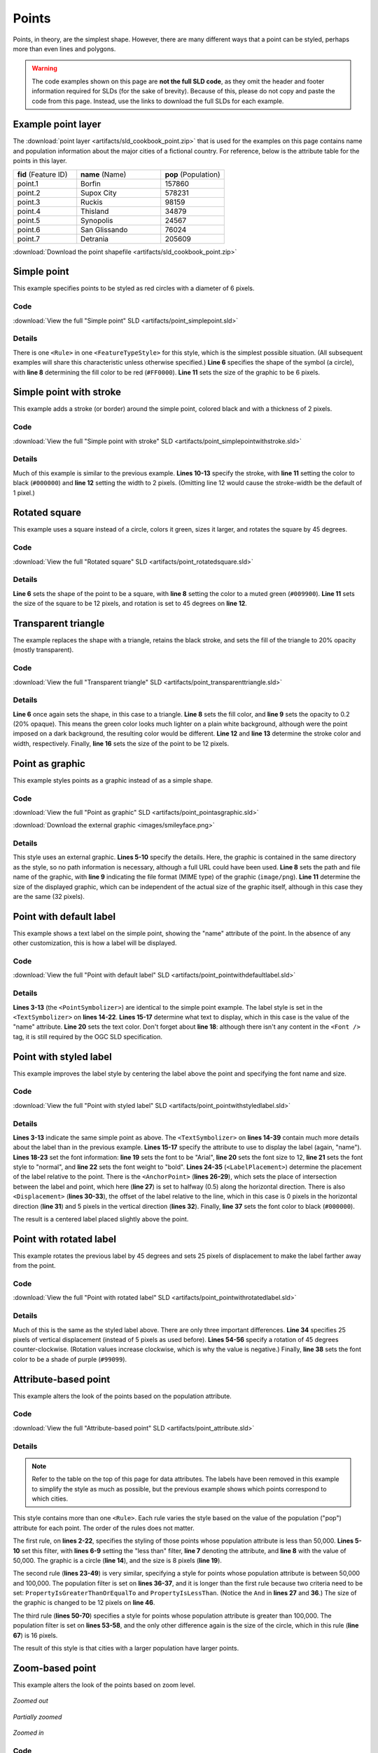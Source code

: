 .. _sld_cook_book_points:

Points
======

Points, in theory, are the simplest shape.  However, there are many different ways that a point can be styled, perhaps more than even lines and polygons.

.. warning:: The code examples shown on this page are **not the full SLD code**, as they omit the header and footer information required for SLDs (for the sake of brevity).  Because of this, please do not copy and paste the code from this page.  Instead, use the links to download the full SLDs for each example.

Example point layer
-------------------

The :download:`point layer <artifacts/sld_cookbook_point.zip>` that is used for the examples on this page contains name and population information about the major cities of a fictional country.  For reference, below is the attribute table for the points in this layer.

.. list-table::
   :widths: 30 40 30

   * - **fid** (Feature ID)
     - **name** (Name)
     - **pop** (Population)
   * - point.1
     - Borfin
     - 157860
   * - point.2
     - Supox City
     - 578231
   * - point.3
     - Ruckis
     - 98159
   * - point.4
     - Thisland
     - 34879
   * - point.5
     - Synopolis
     - 24567
   * - point.6
     - San Glissando
     - 76024
   * - point.7
     - Detrania
     - 205609

:download:`Download the point shapefile <artifacts/sld_cookbook_point.zip>`


Simple point
------------

This example specifies points to be styled as red circles with a diameter of 6 pixels.

.. figure:: images/simplepoint.png
   :align: center
   
Code
````

.. code-block:: xml 
   :linenos: 

      <FeatureTypeStyle>
        <Rule>
          <PointSymbolizer>
            <Graphic>
              <Mark>
                <WellKnownName>circle</WellKnownName>
                <Fill>
                  <CssParameter name="fill">#FF0000</CssParameter>
                </Fill>
              </Mark>
              <Size>6</Size>
            </Graphic>
          </PointSymbolizer>
        </Rule>
      </FeatureTypeStyle>

:download:`View the full "Simple point" SLD <artifacts/point_simplepoint.sld>`

Details
```````

There is one ``<Rule>`` in one ``<FeatureTypeStyle>`` for this style, which is the simplest possible situation.  (All subsequent examples will share this characteristic unless otherwise specified.)  **Line 6** specifies the shape of the symbol (a circle), with **line 8** determining the fill color to be red (``#FF0000``).  **Line 11** sets the size of the graphic to be 6 pixels.


Simple point with stroke
------------------------

This example adds a stroke (or border) around the simple point, colored black and with a thickness of 2 pixels.

.. figure:: images/simplepointwithstroke.png
   :align: center

Code
````

.. code-block:: xml 
   :linenos: 

      <FeatureTypeStyle>
        <Rule>
          <PointSymbolizer>
            <Graphic>
              <Mark>
                <WellKnownName>circle</WellKnownName>
                <Fill>
                  <CssParameter name="fill">#FF0000</CssParameter>
                </Fill>
                <Stroke>
                  <CssParameter name="stroke">#000000</CssParameter>
                  <CssParameter name="stroke-width">2</CssParameter>
                </Stroke>
              </Mark>
              <Size>6</Size>
            </Graphic>
          </PointSymbolizer>
        </Rule>
      </FeatureTypeStyle>

:download:`View the full "Simple point with stroke" SLD <artifacts/point_simplepointwithstroke.sld>`

Details
```````

Much of this example is similar to the previous example.  **Lines 10-13** specify the stroke, with **line 11** setting the color to black (``#000000``) and **line 12** setting the width to 2 pixels.  (Omitting line 12 would cause the stroke-width be the default of 1 pixel.)


Rotated square
--------------

This example uses a square instead of a circle, colors it green, sizes it larger, and rotates the square by 45 degrees.

.. figure:: images/rotatedsquare.png
   :align: center

Code
````

.. code-block:: xml 
   :linenos: 

      <FeatureTypeStyle>
        <Rule>
          <PointSymbolizer>
            <Graphic>
              <Mark>
                <WellKnownName>square</WellKnownName>
                <Fill>
                  <CssParameter name="fill">#009900</CssParameter>
                </Fill>
              </Mark>
              <Size>12</Size>
              <Rotation>45</Rotation>
            </Graphic>
          </PointSymbolizer>
        </Rule>
      </FeatureTypeStyle>

:download:`View the full "Rotated square" SLD <artifacts/point_rotatedsquare.sld>`

Details
```````

**Line 6** sets the shape of the point to be a square, with **line 8** setting the color to a muted green (``#009900``).  **Line 11** sets the size of the square to be 12 pixels, and rotation is set to 45 degrees on **line 12**.


Transparent triangle
--------------------

The example replaces the shape with a triangle, retains the black stroke, and sets the fill of the triangle to 20% opacity (mostly transparent).

.. figure:: images/transparenttriangle.png
   :align: center

Code
````   
   
.. code-block:: xml 
   :linenos:

      <FeatureTypeStyle>
        <Rule>
          <PointSymbolizer>
            <Graphic>
              <Mark>
                <WellKnownName>triangle</WellKnownName>
                <Fill>
                  <CssParameter name="fill">#009900</CssParameter>
                  <CssParameter name="fill-opacity">0.2</CssParameter>
                </Fill>
                <Stroke>
                  <CssParameter name="stroke">#000000</CssParameter>
                  <CssParameter name="stroke-width">2</CssParameter>
                </Stroke>
              </Mark>
              <Size>12</Size>
            </Graphic>
          </PointSymbolizer>
        </Rule>
      </FeatureTypeStyle>

:download:`View the full "Transparent triangle" SLD <artifacts/point_transparenttriangle.sld>`

Details
```````

**Line 6** once again sets the shape, in this case to a triangle.  **Line 8** sets the fill color, and **line 9** sets the opacity to 0.2 (20% opaque).  This means the green color looks much lighter on a plain white background, although were the point imposed on a dark background, the resulting color would be different.  **Line 12** and **line 13** determine the stroke color and width, respectively.  Finally, **line 16** sets the size of the point to be 12 pixels.

Point as graphic
----------------

This example styles points as a graphic instead of as a simple shape.

.. figure:: images/pointasgraphic.png
   :align: center

Code
````

.. code-block:: xml 
   :linenos:

      <FeatureTypeStyle>
        <Rule>
          <PointSymbolizer>
            <Graphic>
              <ExternalGraphic>
                <OnlineResource
                  xlink:type="simple"
                  xlink:href="smileyface.png" />
                <Format>image/png</Format>
              </ExternalGraphic>
              <Size>32</Size>
            </Graphic>
          </PointSymbolizer>
        </Rule>
      </FeatureTypeStyle>
	  
:download:`View the full "Point as graphic" SLD <artifacts/point_pointasgraphic.sld>`

:download:`Download the external graphic <images/smileyface.png>`

Details
```````

This style uses an external graphic.  **Lines 5-10** specify the details.  Here, the graphic is contained in the same directory as the style, so no path information is necessary, although a full URL could have been used.  **Line 8** sets the path and file name of the graphic, with **line 9** indicating the file format (MIME type) of the graphic (``image/png``).  **Line 11** determine the size of the displayed graphic, which can be independent of the actual size of the graphic itself, although in this case they are the same (32 pixels).


Point with default label
------------------------

This example shows a text label on the simple point, showing the "name" attribute of the point.  In the absence of any other customization, this is how a label will be displayed.

.. figure:: images/pointwithdefaultlabel.png
   :align: center

Code
````

.. code-block:: xml 
   :linenos:

      <FeatureTypeStyle>
        <Rule>
          <PointSymbolizer>
            <Graphic>
              <Mark>
                <WellKnownName>circle</WellKnownName>
                <Fill>
                  <CssParameter name="fill">#FF0000</CssParameter>
                </Fill>
              </Mark>
              <Size>6</Size>
            </Graphic>
          </PointSymbolizer>
          <TextSymbolizer>
            <Label>
              <ogc:PropertyName>name</ogc:PropertyName>
            </Label>
            <Font />
            <Fill>
              <CssParameter name="fill">#000000</CssParameter>
            </Fill>
          </TextSymbolizer>
        </Rule>
      </FeatureTypeStyle>

:download:`View the full "Point with default label" SLD <artifacts/point_pointwithdefaultlabel.sld>`

Details
```````

**Lines 3-13** (the ``<PointSymbolizer>``) are identical to the simple point example.  The label style is set in the ``<TextSymbolizer>`` on **lines 14-22**.  **Lines 15-17** determine what text to display, which in this case is the value of the "name" attribute.  **Line 20** sets the text color.  Don't forget about **line 18**: although there isn't any content in the ``<Font />`` tag, it is still required by the OGC SLD specification.


Point with styled label
-----------------------

This example improves the label style by centering the label above the point and specifying the font name and size.

.. figure:: images/pointwithstyledlabel.png
   :align: center

Code
````   

.. code-block:: xml 
   :linenos:

      <FeatureTypeStyle>
        <Rule>
          <PointSymbolizer>
            <Graphic>
              <Mark>
                <WellKnownName>circle</WellKnownName>
                <Fill>
                  <CssParameter name="fill">#FF0000</CssParameter>
                </Fill>
              </Mark>
              <Size>6</Size>
            </Graphic>
          </PointSymbolizer>
          <TextSymbolizer>
            <Label>
              <ogc:PropertyName>name</ogc:PropertyName>
            </Label>
            <Font>
              <CssParameter name="font-family">Arial</CssParameter>
              <CssParameter name="font-size">12</CssParameter>
              <CssParameter name="font-style">normal</CssParameter>
              <CssParameter name="font-weight">bold</CssParameter>
            </Font>
            <LabelPlacement>
              <PointPlacement>
                <AnchorPoint>
                  <AnchorPointX>0.5</AnchorPointX>
                  <AnchorPointY>0.0</AnchorPointY>
                </AnchorPoint>
                <Displacement>
                  <DisplacementX>0</DisplacementX>
                  <DisplacementY>5</DisplacementY>
                </Displacement>
              </PointPlacement>
            </LabelPlacement>
            <Fill>
              <CssParameter name="fill">#000000</CssParameter>
            </Fill>
          </TextSymbolizer>
        </Rule>
      </FeatureTypeStyle>

:download:`View the full "Point with styled label" SLD <artifacts/point_pointwithstyledlabel.sld>`

Details
```````

**Lines 3-13** indicate the same simple point as above.  The ``<TextSymbolizer>`` on **lines 14-39** contain much more details about the label than in the previous example.  **Lines 15-17** specify the attribute to use to display the label (again, "name").  **Lines 18-23** set the font information:  **line 19** sets the font to be "Arial", **line 20** sets the font size to 12, **line 21** sets the font style to "normal", and **line 22** sets the font weight to "bold".  **Lines 24-35** (``<LabelPlacement>``) determine the placement of the label relative to the point.  There is the ``<AnchorPoint>`` (**lines 26-29**), which sets the place of intersection between the label and point, which here (**line 27**) is set to halfway (0.5) along the horizontal direction.  There is also ``<Displacement>`` (**lines 30-33**), the offset of the label relative to the line, which in this case is 0 pixels in the horizontal direction (**line 31**) and 5 pixels in the vertical direction (**lines 32**).  Finally, **line 37** sets the font color to black (``#000000``).

The result is a centered label placed slightly above the point.


Point with rotated label
------------------------

This example rotates the previous label by 45 degrees and sets 25 pixels of displacement to make the label farther away from the point.

.. figure:: images/pointwithrotatedlabel.png
   :align: center

Code
````
 
.. code-block:: xml 
   :linenos:

      <FeatureTypeStyle>
        <Rule>
          <PointSymbolizer>
            <Graphic>
              <Mark>
                <WellKnownName>circle</WellKnownName>
                <Fill>
                  <CssParameter name="fill">#FF0000</CssParameter>
                </Fill>
              </Mark>
              <Size>6</Size>
            </Graphic>
          </PointSymbolizer>
          <TextSymbolizer>
            <Label>
              <ogc:PropertyName>name</ogc:PropertyName>
            </Label>
            <Font>
              <CssParameter name="font-family">Arial</CssParameter>
              <CssParameter name="font-size">12</CssParameter>
              <CssParameter name="font-style">normal</CssParameter>
              <CssParameter name="font-weight">bold</CssParameter>
            </Font>
            <LabelPlacement>
              <PointPlacement>
                <AnchorPoint>
                  <AnchorPointX>0.5</AnchorPointX>
                  <AnchorPointY>0.0</AnchorPointY>
                </AnchorPoint>
                <Displacement>
                  <DisplacementX>0</DisplacementX>
                  <DisplacementY>25</DisplacementY>
                </Displacement>
                <Rotation>-45</Rotation>
              </PointPlacement>
            </LabelPlacement>
            <Fill>
              <CssParameter name="fill">#990099</CssParameter>
            </Fill>
          </TextSymbolizer>
        </Rule>
      </FeatureTypeStyle>

:download:`View the full "Point with rotated label" SLD <artifacts/point_pointwithrotatedlabel.sld>`

Details
```````

Much of this is the same as the styled label above.  There are only three important differences.  **Line 34** specifies 25 pixels of vertical displacement (instead of 5 pixels as used before).  **Lines 54-56** specify a rotation of 45 degrees counter-clockwise.  (Rotation values increase clockwise, which is why the value is negative.)  Finally, **line 38** sets the font color to be a shade of purple (``#99099``).   


Attribute-based point
---------------------

This example alters the look of the points based on the population attribute.  

.. figure:: images/attributebasedpoint.png
   :align: center
   
Code
````

.. code-block:: xml 
   :linenos:

      <FeatureTypeStyle>
        <Rule>
          <Name>SmallPop</Name>
          <Title>1 to 50000</Title>
          <ogc:Filter>
            <ogc:PropertyIsLessThan>
              <ogc:PropertyName>pop</ogc:PropertyName>
              <ogc:Literal>50000</ogc:Literal>
            </ogc:PropertyIsLessThan>
          </ogc:Filter>
          <PointSymbolizer>
            <Graphic>
              <Mark>
                <WellKnownName>circle</WellKnownName>
                <Fill>
                  <CssParameter name="fill">#0033CC</CssParameter>
                </Fill>
              </Mark>
              <Size>8</Size>
            </Graphic>
          </PointSymbolizer>
        </Rule>
        <Rule>
          <Name>MediumPop</Name>
          <Title>50000 to 100000</Title>
          <ogc:Filter>
            <ogc:And>
              <ogc:PropertyIsGreaterThanOrEqualTo>
                <ogc:PropertyName>pop</ogc:PropertyName>
                <ogc:Literal>50000</ogc:Literal>
              </ogc:PropertyIsGreaterThanOrEqualTo>
              <ogc:PropertyIsLessThan>
                <ogc:PropertyName>pop</ogc:PropertyName>
                <ogc:Literal>100000</ogc:Literal>
              </ogc:PropertyIsLessThan>
            </ogc:And>
          </ogc:Filter>
          <PointSymbolizer>
            <Graphic>
              <Mark>
                <WellKnownName>circle</WellKnownName>
                <Fill>
                  <CssParameter name="fill">#0033CC</CssParameter>
                </Fill>
              </Mark>
              <Size>12</Size>
            </Graphic>
          </PointSymbolizer>
        </Rule>
        <Rule>
          <Name>LargePop</Name>
          <Title>Greater than 100000</Title>
          <ogc:Filter>
            <ogc:PropertyIsGreaterThanOrEqualTo>
              <ogc:PropertyName>pop</ogc:PropertyName>
              <ogc:Literal>100000</ogc:Literal>
            </ogc:PropertyIsGreaterThanOrEqualTo>
          </ogc:Filter>
          <PointSymbolizer>
            <Graphic>
              <Mark>
                <WellKnownName>circle</WellKnownName>
                <Fill>
                  <CssParameter name="fill">#0033CC</CssParameter>
                </Fill>
              </Mark>
              <Size>16</Size>
            </Graphic>
          </PointSymbolizer>
        </Rule>
      </FeatureTypeStyle>

:download:`View the full "Attribute-based point" SLD <artifacts/point_attribute.sld>`

Details
```````
   
.. note:: Refer to the table on the top of this page for data attributes.  The labels have been removed in this example to simplify the style as much as possible, but the previous example shows which points correspond to which cities.

This style contains more than one ``<Rule>``.  Each rule varies the style based on the value of the population ("pop") attribute for each point.  The order of the rules does not matter.

The first rule, on **lines 2-22**, specifies the styling of those points whose population attribute is less than 50,000.  **Lines 5-10** set this filter, with **lines 6-9** setting the "less than" filter, **line 7** denoting the attribute, and **line 8** with the value of 50,000.  The graphic is a circle (**line 14**), and the size is 8 pixels (**line 19**).  

The second rule (**lines 23-49**) is very similar, specifying a style for points whose population attribute is between 50,000 and 100,000.  The population filter is set on **lines 36-37**, and it is longer than the first rule because two criteria need to be set: ``PropertyIsGreaterThanOrEqualTo`` and ``PropertyIsLessThan``.  (Notice the ``And`` in **lines 27** and **36**.)  The size of the graphic is changed to be 12 pixels on **line 46**.

The third rule (**lines 50-70**) specifies a style for points whose population attribute is greater than 100,000.  The population filter is set on **lines 53-58**, and the only other difference again is the size of the circle, which in this rule (**line 67**) is 16 pixels.

The result of this style is that cities with a larger population have larger points.


Zoom-based point
----------------

This example alters the look of the points based on zoom level.

.. figure:: images/pointzoomsmall.png
   :align: center
   
   *Zoomed out*

.. figure:: images/pointzoommedium.png
   :align: center
   
   *Partially zoomed*

.. figure:: images/pointzoomlarge.png
   :align: center

   *Zoomed in*
   
Code
````

.. code-block:: xml 
   :linenos:

      <FeatureTypeStyle>
        <Rule>
          <Name>Large</Name>
          <MaxScaleDenominator>160000000</MaxScaleDenominator>
          <PointSymbolizer>
            <Graphic>
              <Mark>
                <WellKnownName>circle</WellKnownName>
                <Fill>
                  <CssParameter name="fill">#CC3300</CssParameter>
                </Fill>
              </Mark>
              <Size>12</Size>
            </Graphic>
          </PointSymbolizer>
        </Rule>
        <Rule>
          <Name>Medium</Name>
          <MinScaleDenominator>160000000</MinScaleDenominator>
          <MaxScaleDenominator>320000000</MaxScaleDenominator>
          <PointSymbolizer>
            <Graphic>
              <Mark>
                <WellKnownName>circle</WellKnownName>
                <Fill>
                  <CssParameter name="fill">#CC3300</CssParameter>
                </Fill>
              </Mark>
              <Size>8</Size>
            </Graphic>
          </PointSymbolizer>
        </Rule>
        <Rule>
          <Name>Small</Name>
          <MinScaleDenominator>320000000</MinScaleDenominator>
          <PointSymbolizer>
            <Graphic>
              <Mark>
                <WellKnownName>circle</WellKnownName>
                <Fill>
                  <CssParameter name="fill">#CC3300</CssParameter>
                </Fill>
              </Mark>
              <Size>4</Size>
            </Graphic>
          </PointSymbolizer>
        </Rule>
      </FeatureTypeStyle>


:download:`View the full "Zoom-based point" SLD <artifacts/point_attribute.sld>`

Details
```````

Zoom-based styles can be some of the most complex SLD files.  When combined with attribute-based styles, SLD files can grow very large and cumbersome.  However, zoom-based styles can also make your maps much more realistic-looking, since one is used to seeing object get larger as one zooms in.  That is what this example shows.  The points will vary in size based on the zoom level.

.. note:: Determining the scale denominators (zoom levels) is beyond the scope of this example.

This style contains three rules.  (The order of the rules does not matter.)  The first rule (**lines 2-16**) is for the largest scale denominator (when the view is "zoomed in").  The zoom is set on **line 4**, applicable to any map with a scale denominator of 160,000,000 or less.  The rule draws a circle (**line 8**) with a size of 12 pixels (**line 13**).  The second rule (**lines 17-32**) is the middle zoom level.  The zoom is set on **lines 19-20**, applicable to any map with a scale denominator between 160,000,000 and 320,000,000.  The rule draws a circle with a size of 8 pixels (**line 29**).  The third rule (**lines 33-47**) is the display when the map is the most zoomed out.  The zoom is set on **line 35**, applicable to any map with a scale denominator of 320,000,000 or more.  The rule draws a circle with a size of 4 pixels (**lines 44**).

The result of this style is that points are drawn larger as one zooms in and smaller as one zooms out.
